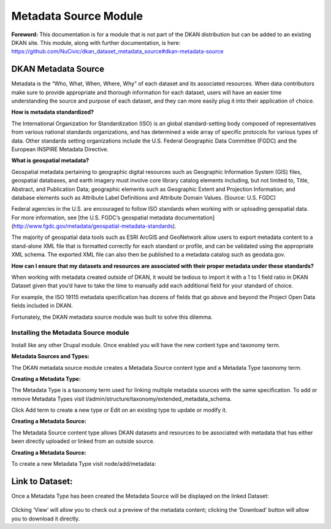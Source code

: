 ===========
Metadata Source Module
===========

**Foreword:** This documentation is for a module that is not part of the DKAN distribution but can be added to an existing DKAN site. This module, along with further documentation, is here: https://github.com/NuCivic/dkan_dataset_metadata_source#dkan-metadata-source

DKAN Metadata Source
--------------------
Metadata is the “Who, What, When, Where, Why” of each dataset and its associated resources. When data contributors make sure to provide appropriate and thorough information for each dataset, users will have an easier time understanding the source and purpose of each dataset, and they can more easily plug it into their application of choice.

**How is metadata standardized?**

The International Organization for Standardization (ISO) is an global standard-setting body composed of representatives from various national standards organizations, and has determined a wide array of specific protocols for various types of data. Other standards setting organizations include the U.S. Federal Geographic Data Committee (FGDC) and the European INSPIRE Metadata Directive.

**What is geospatial metadata?**

Geospatial metadata pertaining to geographic digital resources such as Geographic Information System (GIS) files, geospatial databases, and earth imagery must involve core library catalog elements including, but not limited to, Title, Abstract, and Publication Data; geographic elements such as Geographic Extent and Projection Information; and database elements such as Attribute Label Definitions and Attribute Domain Values. (Source: U.S. FGDC)

Federal agencies in the U.S. are encouraged to follow ISO standards when working with or uploading geospatial data. For more information, see [the U.S. FGDC’s geospatial metadata documentation](http://www.fgdc.gov/metadata/geospatial-metadata-standards).

The majority of geospatial data tools such as ESRI ArcGIS and GeoNetwork allow users to export metadata content to a stand-alone XML file that is formatted correctly for each standard or profile, and can be validated using the appropriate XML schema. The exported XML file can also then be published to a metadata catalog such as geodata.gov.

**How can I ensure that my datasets and resources are associated with their proper metadata under these standards?**

When working with metadata created outside of DKAN, it would be tedious to import it with a 1 to 1 field ratio in DKAN Dataset given that you’d have to take the time to manually add each additional field for your standard of choice.

For example, the ISO 19115 metadata specification has dozens of fields that go above and beyond the Project Open Data fields included in DKAN.

Fortunately, the DKAN metadata source module was built to solve this dilemma.

Installing the Metadata Source module
~~~~~~~~~~~~~~~~~~~~~~~~~~~~~~~~~~~~~

Install like any other Drupal module. Once enabled you will have the new content type and taxonomy term.

**Metadata Sources and Types:**

The DKAN metadata source module creates a Metadata Source content type and a Metadata Type taxonomy term.

**Creating a Metadata Type:**

The Metadata Type is a taxonomy term used for linking multiple metadata sources with the same specification. To add or remove Metadata Types visit l/admin/structure/taxonomy/extended_metadata_schema.

Click Add term to create a new type or Edit on an existing type to update or modify it.

**Creating a Metadata Source:**

The Metadata Source content type allows DKAN datasets and resources to be associated with metadata that has either been directly uploaded or linked from an outside source.

**Creating a Metadata Source:**

To create a new Metadata Type visit node/add/metadata:

.. figure:: ../images/metadata_source/metadata_source_uploading_screen.png
   :alt: The metadata source upload screen

Link to Dataset:
----------------

Once a Metadata Type has been created the Metadata Source will be displayed on the linked Dataset:

.. figure:: ../images/metadata_source/source_uploaded.png
   :alt: The metadata source has been uploaded.

Clicking ‘View’ will allow you to check out a preview of the metadata content; clicking the ‘Download’ button will allow you to download it directly.
